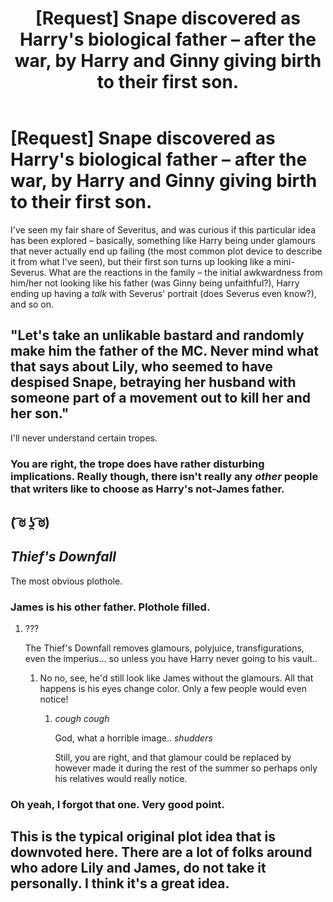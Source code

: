 #+TITLE: [Request] Snape discovered as Harry's biological father -- after the war, by Harry and Ginny giving birth to their first son.

* [Request] Snape discovered as Harry's biological father -- after the war, by Harry and Ginny giving birth to their first son.
:PROPERTIES:
:Author: Fredrik1994
:Score: 0
:DateUnix: 1542590410.0
:DateShort: 2018-Nov-19
:FlairText: Request
:END:
I've seen my fair share of Severitus, and was curious if this particular idea has been explored -- basically, something like Harry being under glamours that never actually end up failing (the most common plot device to describe it from what I've seen), but their first son turns up looking like a mini-Severus. What are the reactions in the family -- the initial awkwardness from him/her not looking like his father (was Ginny being unfaithful?), Harry ending up having a /talk/ with Severus' portrait (does Severus even know?), and so on.


** "Let's take an unlikable bastard and randomly make him the father of the MC. Never mind what that says about Lily, who seemed to have despised Snape, betraying her husband with someone part of a movement out to kill her and her son."

I'll never understand certain tropes.
:PROPERTIES:
:Author: MindForgedManacle
:Score: 11
:DateUnix: 1542611472.0
:DateShort: 2018-Nov-19
:END:

*** You are right, the trope does have rather disturbing implications. Really though, there isn't really any /other/ people that writers like to choose as Harry's not-James father.
:PROPERTIES:
:Author: Fredrik1994
:Score: 4
:DateUnix: 1542639459.0
:DateShort: 2018-Nov-19
:END:


** ( ͡ಠ ʖ̯ ͡ಠ)
:PROPERTIES:
:Author: KaiserKCat
:Score: 10
:DateUnix: 1542592337.0
:DateShort: 2018-Nov-19
:END:


** /Thief's Downfall/

The most obvious plothole.
:PROPERTIES:
:Author: Edocsiru
:Score: 5
:DateUnix: 1542601082.0
:DateShort: 2018-Nov-19
:END:

*** James is his other father. Plothole filled.
:PROPERTIES:
:Score: 2
:DateUnix: 1542617294.0
:DateShort: 2018-Nov-19
:END:

**** ???

The Thief's Downfall removes glamours, polyjuice, transfigurations, even the imperius... so unless you have Harry never going to his vault..
:PROPERTIES:
:Author: Edocsiru
:Score: 1
:DateUnix: 1542624324.0
:DateShort: 2018-Nov-19
:END:

***** No no, see, he'd still look like James without the glamours. All that happens is his eyes change color. Only a few people would even notice!
:PROPERTIES:
:Score: 1
:DateUnix: 1542625874.0
:DateShort: 2018-Nov-19
:END:

****** /cough cough/

God, what a horrible image.. /shudders/

Still, you are right, and that glamour could be replaced by however made it during the rest of the summer so perhaps only his relatives would really notice.
:PROPERTIES:
:Author: Edocsiru
:Score: 1
:DateUnix: 1542626921.0
:DateShort: 2018-Nov-19
:END:


*** Oh yeah, I forgot that one. Very good point.
:PROPERTIES:
:Author: Fredrik1994
:Score: 2
:DateUnix: 1542638991.0
:DateShort: 2018-Nov-19
:END:


** This is the typical original plot idea that is downvoted here. There are a lot of folks around who adore Lily and James, do not take it personally. I think it's a great idea.
:PROPERTIES:
:Author: sorc
:Score: 2
:DateUnix: 1542652251.0
:DateShort: 2018-Nov-19
:END:
